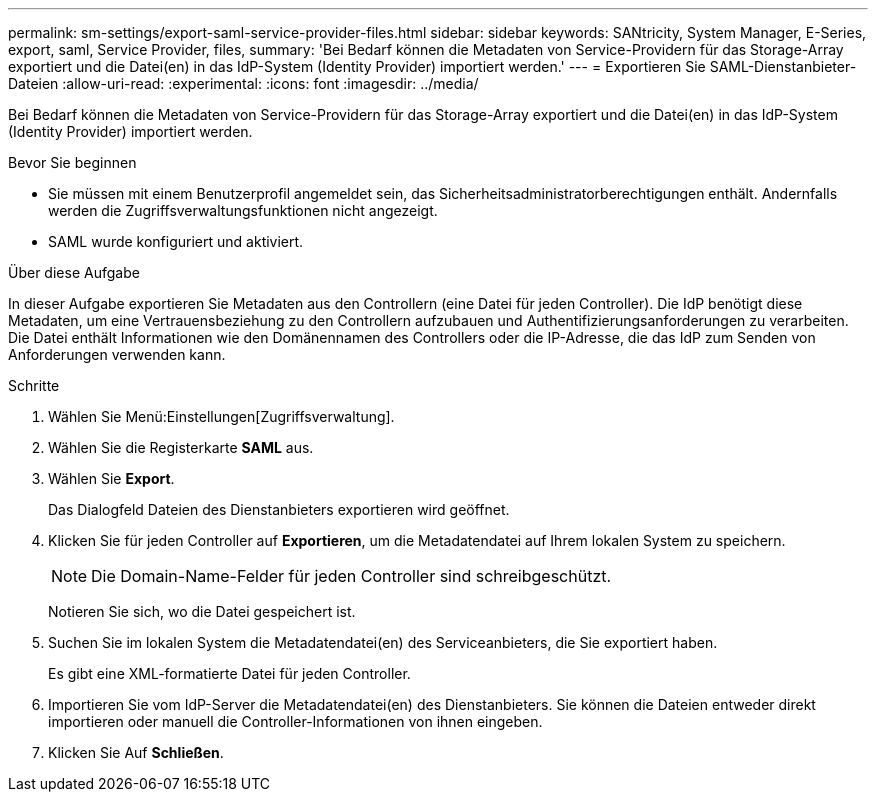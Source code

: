 ---
permalink: sm-settings/export-saml-service-provider-files.html 
sidebar: sidebar 
keywords: SANtricity, System Manager, E-Series, export, saml, Service Provider, files, 
summary: 'Bei Bedarf können die Metadaten von Service-Providern für das Storage-Array exportiert und die Datei(en) in das IdP-System (Identity Provider) importiert werden.' 
---
= Exportieren Sie SAML-Dienstanbieter-Dateien
:allow-uri-read: 
:experimental: 
:icons: font
:imagesdir: ../media/


[role="lead"]
Bei Bedarf können die Metadaten von Service-Providern für das Storage-Array exportiert und die Datei(en) in das IdP-System (Identity Provider) importiert werden.

.Bevor Sie beginnen
* Sie müssen mit einem Benutzerprofil angemeldet sein, das Sicherheitsadministratorberechtigungen enthält. Andernfalls werden die Zugriffsverwaltungsfunktionen nicht angezeigt.
* SAML wurde konfiguriert und aktiviert.


.Über diese Aufgabe
In dieser Aufgabe exportieren Sie Metadaten aus den Controllern (eine Datei für jeden Controller). Die IdP benötigt diese Metadaten, um eine Vertrauensbeziehung zu den Controllern aufzubauen und Authentifizierungsanforderungen zu verarbeiten. Die Datei enthält Informationen wie den Domänennamen des Controllers oder die IP-Adresse, die das IdP zum Senden von Anforderungen verwenden kann.

.Schritte
. Wählen Sie Menü:Einstellungen[Zugriffsverwaltung].
. Wählen Sie die Registerkarte *SAML* aus.
. Wählen Sie *Export*.
+
Das Dialogfeld Dateien des Dienstanbieters exportieren wird geöffnet.

. Klicken Sie für jeden Controller auf *Exportieren*, um die Metadatendatei auf Ihrem lokalen System zu speichern.
+
[NOTE]
====
Die Domain-Name-Felder für jeden Controller sind schreibgeschützt.

====
+
Notieren Sie sich, wo die Datei gespeichert ist.

. Suchen Sie im lokalen System die Metadatendatei(en) des Serviceanbieters, die Sie exportiert haben.
+
Es gibt eine XML-formatierte Datei für jeden Controller.

. Importieren Sie vom IdP-Server die Metadatendatei(en) des Dienstanbieters. Sie können die Dateien entweder direkt importieren oder manuell die Controller-Informationen von ihnen eingeben.
. Klicken Sie Auf *Schließen*.

